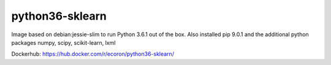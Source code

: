================
python36-sklearn
================

.. image:: https://img.shields.io/docker/pulls/ecoron/python36-sklearn.svg
    :target: https://hub.docker.com/r/ecoron/python36-sklearn/
    :alt: Docker Pulls

.. image:: https://img.shields.io/docker/stars/ecoron/python36-sklearn.svg
    :target: https://hub.docker.com/r/ecoron/python36-sklearn/
    :alt: Docker Stars

Image based on debian:jessie-slim to run Python 3.6.1 out of the box.
Also installed pip 9.0.1 and the additional python packages
numpy, scipy, scikit-learn, lxml

Dockerhub: https://hub.docker.com/r/ecoron/python36-sklearn/
